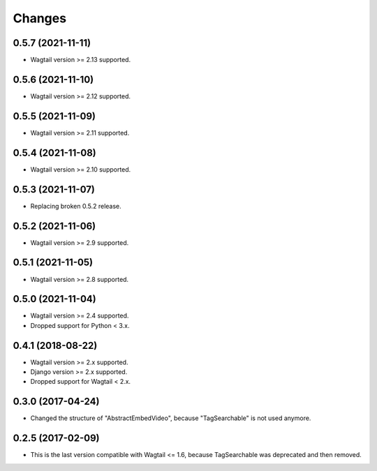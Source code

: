 Changes
-------

0.5.7 (2021-11-11)
~~~~~~~~~~~~~~~~~~

* Wagtail version >= 2.13 supported.

0.5.6 (2021-11-10)
~~~~~~~~~~~~~~~~~~

* Wagtail version >= 2.12 supported.

0.5.5 (2021-11-09)
~~~~~~~~~~~~~~~~~~

* Wagtail version >= 2.11 supported.

0.5.4 (2021-11-08)
~~~~~~~~~~~~~~~~~~

* Wagtail version >= 2.10 supported.

0.5.3 (2021-11-07)
~~~~~~~~~~~~~~~~~~

* Replacing broken 0.5.2 release.

0.5.2 (2021-11-06)
~~~~~~~~~~~~~~~~~~

* Wagtail version >= 2.9 supported.

0.5.1 (2021-11-05)
~~~~~~~~~~~~~~~~~~

* Wagtail version >= 2.8 supported.

0.5.0 (2021-11-04)
~~~~~~~~~~~~~~~~~~

* Wagtail version >= 2.4 supported.
* Dropped support for Python < 3.x.

0.4.1 (2018-08-22)
~~~~~~~~~~~~~~~~~~

* Wagtail version >= 2.x supported.
* Django version >= 2.x supported.
* Dropped support for Wagtail < 2.x.

0.3.0 (2017-04-24)
~~~~~~~~~~~~~~~~~~

* Changed the structure of "AbstractEmbedVideo", because "TagSearchable" is not used anymore.

0.2.5 (2017-02-09)
~~~~~~~~~~~~~~~~~~

* This is the last version compatible with Wagtail <= 1.6, because TagSearchable was deprecated and then removed.
